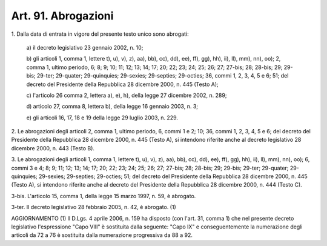 .. _art91:

Art. 91. Abrogazioni
^^^^^^^^^^^^^^^^^^^^



1\. Dalla data di entrata in vigore del presente testo unico sono abrogati:

   a\) il decreto legislativo 23 gennaio 2002, n. 10;

   b\) gli articoli 1, comma 1, lettere t), u), v), z), aa), bb), cc), dd), ee), ff), gg), hh), ii), ll), mm), nn), oo); 2, comma 1, ultimo periodo, 6; 8; 9; 10; 11; 12; 13; 14; 17; 20; 22; 23; 24; 25; 26; 27; 27-bis; 28; 28-bis; 29; 29-bis; 29-ter; 29-quater; 29-quinquies; 29-sexies; 29-septies; 29-octies; 36, commi 1, 2, 3, 4, 5 e 6; 51; del decreto del Presidente della Repubblica 28 dicembre 2000, n. 445 (Testo A);

   c\) l'articolo 26 comma 2, lettera a), e), h), della legge 27 dicembre 2002, n. 289;

   d\) articolo 27, comma 8, lettera b), della legge 16 gennaio 2003, n. 3;

   e\) gli articoli 16, 17, 18 e 19 della legge 29 luglio 2003, n. 229.

2\. Le abrogazioni degli articoli 2, comma 1, ultimo periodo, 6, commi 1 e 2; 10; 36, commi 1, 2, 3, 4, 5 e 6; del decreto del Presidente della Repubblica 28 dicembre 2000, n. 445 (Testo A), si intendono riferite anche al decreto legislativo 28 dicembre 2000, n. 443 (Testo B).

3\. Le abrogazioni degli articoli 1, comma 1, lettere t), u), v), z), aa), bb), cc), dd), ee), ff), gg), hh), ii), ll), mm), nn), oo); 6, commi 3 e 4; 8; 9; 11; 12; 13; 14; 17; 20; 22; 23; 24; 25; 26; 27; 27-bis; 28; 28-bis; 29; 29-bis; 29-ter; 29-quater; 29-quinquies; 29-sexies; 29-septies; 29-octies; 51; del decreto del Presidente della Repubblica 28 dicembre 2000, n. 445 (Testo A), si intendono riferite anche al decreto del Presidente della Repubblica 28 dicembre 2000, n. 444 (Testo C).

3-bis\. L'articolo 15, comma 1, della legge 15 marzo 1997, n. 59, è abrogato.

3-ter\. Il decreto legislativo 28 febbraio 2005, n. 42, è abrogato. (1)

AGGIORNAMENTO (1) Il D.Lgs. 4 aprile 2006, n. 159 ha disposto (con l'art. 31, comma 1) che nel presente decreto legislativo l'espressione "Capo VIII" è sostituita dalla seguente: "Capo IX" e conseguentemente la numerazione degli articoli da 72 a 76 è sostituita dalla numerazione progressiva da 88 a 92.
